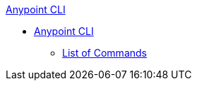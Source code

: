 .xref:index.adoc[Anypoint CLI]
* xref:index.adoc[Anypoint CLI]
 ** xref:anypoint-platform-cli-commands.adoc[List of Commands]
